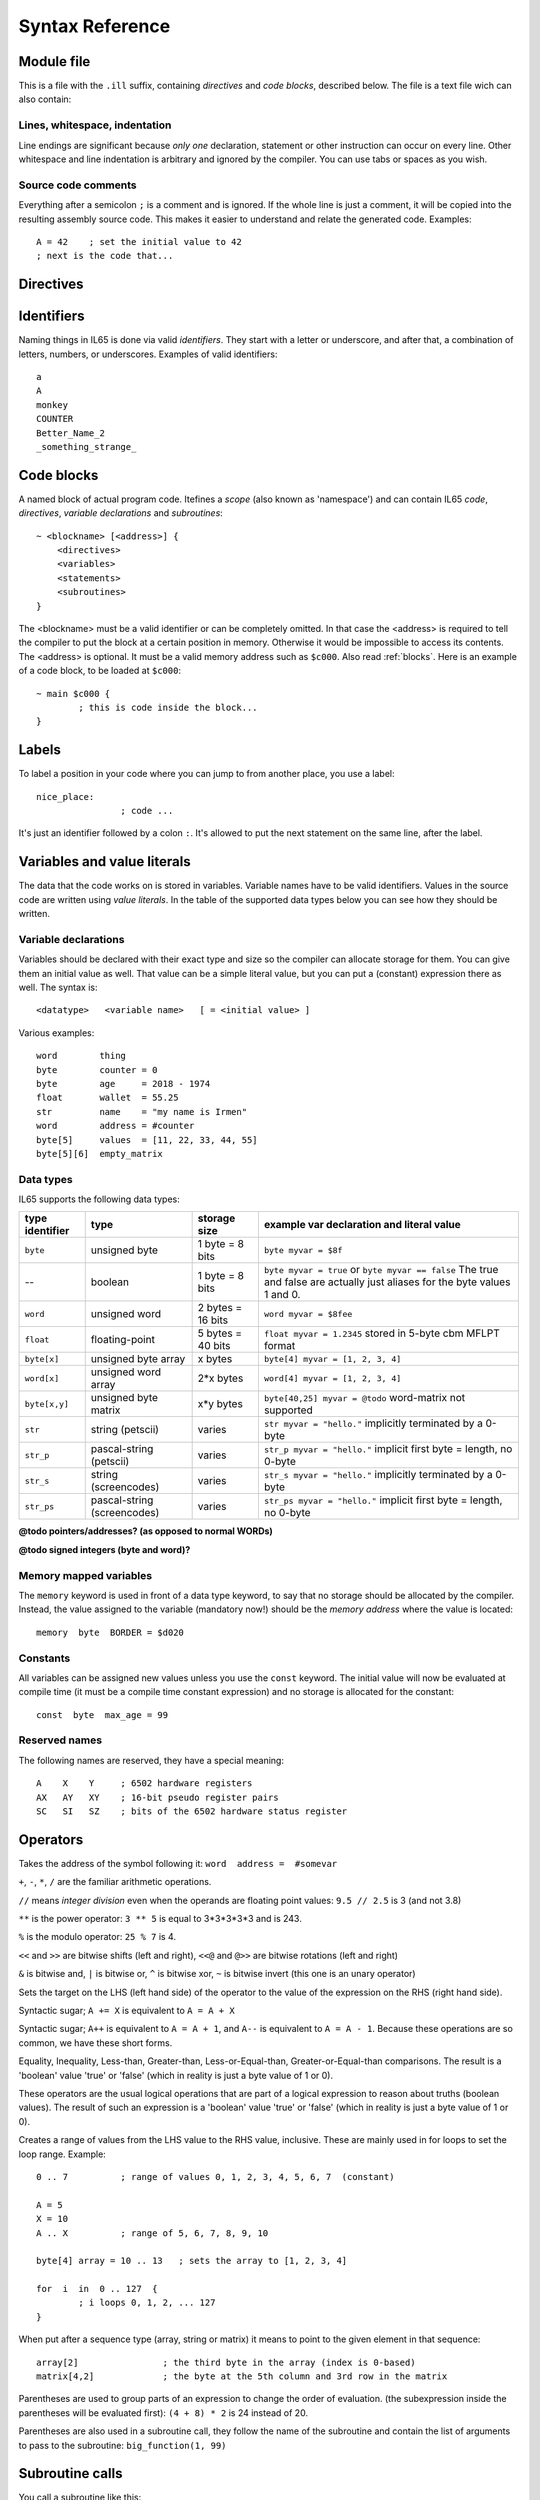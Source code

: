.. _syntaxreference:

================
Syntax Reference
================

Module file
-----------

This is a file with the ``.ill`` suffix, containing *directives* and *code blocks*, described below.
The file is a text file wich can also contain:

Lines, whitespace, indentation
^^^^^^^^^^^^^^^^^^^^^^^^^^^^^^

Line endings are significant because *only one* declaration, statement or other instruction can occur on every line.
Other whitespace and line indentation is arbitrary and ignored by the compiler.
You can use tabs or spaces as you wish.

Source code comments
^^^^^^^^^^^^^^^^^^^^

Everything after a semicolon ``;`` is a comment and is ignored.
If the whole line is just a comment, it will be copied into the resulting assembly source code.
This makes it easier to understand and relate the generated code. Examples::

	A = 42    ; set the initial value to 42
	; next is the code that...


.. _directives:

Directives
-----------

.. data:: %output <type>

	Level: module.
	Global setting, selects program output type. Default is ``prg``.

	- type ``raw`` : no header at all, just the raw machine code data
	- type ``prg`` : C64 program (with load address header)


.. data:: %launcher <type>

	Level: module.
	Global setting, selects the program launcher stub to use.
	Only relevant when using the ``prg`` output type. Defaults to ``basic``.

	- type ``basic`` : add a tiny C64 BASIC program, whith a SYS statement calling into the machine code
	- type ``none`` : no launcher logic is added at all


.. data:: %zp <style>

	Level: module.
	Global setting, select ZeroPage handling style. Defaults to ``compatible``.

	- style ``compatible`` -- only use the few 'free' addresses in the ZP, and don't change anything else.
	  This allows full use of BASIC and KERNAL ROM routines including default IRQs during normal system operation.
	- style ``full`` -- claim the whole ZP for variables for the program, overwriting everything,
  	  except the few addresses mentioned above that are used by the system's IRQ routine.
	  Even though the default IRQ routine is still active, it is impossible to use most BASIC and KERNAL ROM routines.
	  This includes many floating point operations and several utility routines that do I/O, such as ``print_string``.
	  It is also not possible to cleanly exit the program, other than resetting the machine.
	  This option makes programs smaller and faster because many more variables can
	  be stored in the ZP, which is more efficient.
	- style ``full-restore`` -- like ``full``, but makes a backup copy of the original values at program start.
	  These are restored (except for the software jiffy clock in ``$a0``--``$a2``)
	  when the program exits, and allows it to exit back to the BASIC prompt.

	Also read :ref:`zeropage`.


.. data:: %address <address>

	Level: module.
	Global setting, set the program's start memory address

	- default for ``raw`` output is ``$c000``
	- default for ``prg`` output is ``$0801``
	- cannot be changed if you select ``prg`` with a ``basic`` launcher;
	  then it is always ``$081d`` (immediately after the BASIC program), and the BASIC program itself is always at ``$0801``.
	  This is because the C64 expects BASIC programs to start at this address.


.. data:: %import <name>

	Level: module, block.
	This reads and compiles the named module source file as part of your current program.
	Symbols from the imported module become available in your code,
	without a module or filename prefix.
	You can import modules one at a time, and importing a module more than once has no effect.


.. data:: %saveregisters

	Level: block.
	@todo

.. data:: %noreturn

	Level: block, subroutine.
	@todo

.. data:: %asmbinary "<filename>" [, <offset>[, <length>]]

	Level: block.
        This directive can only be used inside a block.
        The assembler will include the file as binary bytes at this point, il65 will not process this at all.
        The optional offset and length can be used to select a particular piece of the file.

.. data:: %asminclude "<filename>", scopelabel

	Level: block.
        This directive can only be used inside a block.
        The assembler will include the file as raw assembly source text at this point, il65 will not process this at all.
        The scopelabel will be used as a prefix to access the labels from the included source code,
        otherwise you would risk symbol redefinitions or duplications.

.. data:: %breakpoint

	Level: block, subroutine.
	Defines a debugging breakpoint at this location. See :ref:`debugging`

.. data:: %asm { ... }

	Level: block, subroutine.
	Declares that there is *inline assembly code* in the lines enclosed by the curly braces.
	This code will be written as-is into the generated output file.
	The assembler syntax used should be for the 3rd party cross assembler tool that IL65 uses.
        The ``%asm {`` and ``}`` start and end markers each have to be on their own unique line.


Identifiers
-----------

Naming things in IL65 is done via valid *identifiers*. They start with a letter or underscore,
and after that, a combination of letters, numbers, or underscores. Examples of valid identifiers::

	a
	A
	monkey
	COUNTER
	Better_Name_2
	_something_strange_


Code blocks
-----------

A named block of actual program code. Itefines a *scope* (also known as 'namespace') and
can contain IL65 *code*, *directives*, *variable declarations* and *subroutines*::

    ~ <blockname> [<address>] {
        <directives>
        <variables>
        <statements>
        <subroutines>
    }

The <blockname> must be a valid identifier or can be completely omitted.
In that case the <address> is required to tell the compiler to put the block at
a certain position in memory. Otherwise it would be impossible to access its contents.
The <address> is optional. It must be a valid memory address such as ``$c000``.
Also read :ref:`blocks`.  Here is an example of a code block, to be loaded at ``$c000``::

	~ main $c000 {
		; this is code inside the block...
	}



Labels
------

To label a position in your code where you can jump to from another place, you use a label::

	nice_place:
			; code ...

It's just an identifier followed by a colon ``:``. It's allowed to put the next statement on
the same line, after the label.


Variables and value literals
----------------------------

The data that the code works on is stored in variables. Variable names have to be valid identifiers.
Values in the source code are written using *value literals*. In the table of the supported
data types below you can see how they should be written.

Variable declarations
^^^^^^^^^^^^^^^^^^^^^

Variables should be declared with their exact type and size so the compiler can allocate storage
for them. You can give them an initial value as well. That value can be a simple literal value,
but you can put a (constant) expression there as well. The syntax is::

	<datatype>   <variable name>   [ = <initial value> ]

Various examples::

	word        thing
	byte        counter = 0
	byte        age     = 2018 - 1974
	float       wallet  = 55.25
	str	    name    = "my name is Irmen"
	word        address = #counter
	byte[5]     values  = [11, 22, 33, 44, 55]
	byte[5][6]  empty_matrix



Data types
^^^^^^^^^^

IL65 supports the following data types:

===============  =======================  =================  =========================================
type identifier  type                     storage size       example var declaration and literal value
===============  =======================  =================  =========================================
``byte``         unsigned byte            1 byte = 8 bits    ``byte myvar = $8f``
--               boolean                  1 byte = 8 bits    ``byte myvar = true`` or ``byte myvar == false``
                                                             The true and false are actually just aliases
                                                             for the byte values 1 and 0.
``word``         unsigned word            2 bytes = 16 bits  ``word myvar = $8fee``
``float``        floating-point           5 bytes = 40 bits  ``float myvar = 1.2345``
                                                             stored in 5-byte cbm MFLPT format
``byte[x]``      unsigned byte array      x bytes            ``byte[4] myvar = [1, 2, 3, 4]``
``word[x]``      unsigned word array      2*x bytes          ``word[4] myvar = [1, 2, 3, 4]``
``byte[x,y]``    unsigned byte matrix     x*y bytes          ``byte[40,25] myvar = @todo``
                                                             word-matrix not supported
``str``          string (petscii)         varies             ``str myvar = "hello."``
                                                             implicitly terminated by a 0-byte
``str_p``        pascal-string (petscii)  varies             ``str_p myvar = "hello."``
                                                             implicit first byte = length, no 0-byte
``str_s``        string (screencodes)     varies             ``str_s myvar = "hello."``
                                                             implicitly terminated by a 0-byte
``str_ps``       pascal-string            varies             ``str_ps myvar = "hello."``
                 (screencodes)                               implicit first byte = length, no 0-byte
===============  =======================  =================  =========================================


**@todo pointers/addresses?  (as opposed to normal WORDs)**

**@todo signed integers (byte and word)?**

Memory mapped variables
^^^^^^^^^^^^^^^^^^^^^^^

The ``memory`` keyword is used in front of a data type keyword, to say that no storage
should be allocated by the compiler. Instead, the value assigned to the variable (mandatory now!)
should be the *memory address* where the value is located::

	memory  byte  BORDER = $d020


Constants
^^^^^^^^^

All variables can be assigned new values unless you use the ``const`` keyword.
The initial value will now be evaluated at compile time (it must be a compile time constant expression)
and no storage is allocated for the constant::

	const  byte  max_age = 99


Reserved names
^^^^^^^^^^^^^^

The following names are reserved, they have a special meaning::

	A    X    Y	; 6502 hardware registers
	AX   AY   XY	; 16-bit pseudo register pairs
	SC   SI   SZ	; bits of the 6502 hardware status register


Operators
---------

.. data::  #  (address-of)

Takes the address of the symbol following it:   ``word  address =  #somevar``


.. data::  +  -  *  /  //  **  %   (arithmetic)

``+``, ``-``, ``*``, ``/`` are the familiar arithmetic operations.

``//`` means *integer division* even when the operands are floating point values:  ``9.5 // 2.5`` is 3 (and not 3.8)

``**`` is the power operator: ``3 ** 5`` is equal to 3*3*3*3*3 and is 243.

``%`` is the modulo operator: ``25 % 7`` is 4.


.. data::  <<  >>   <<@  >>@   &  |  ^  ~  (bitwise arithmetic)

``<<`` and ``>>`` are bitwise shifts (left and right), ``<<@`` and ``@>>`` are bitwise rotations (left and right)

``&`` is bitwise and, ``|`` is bitwise or, ``^`` is bitwise xor, ``~`` is bitwise invert (this one is an unary operator)


.. data::  =   (assignment)

Sets the target on the LHS (left hand side) of the operator to the value of the expression on the RHS (right hand side).


.. data::  +=  -=  *=  /=  //=  **=  <<=  >>=  <<@=  >>@=  &=  |=  ^=  (augmented assignment)

Syntactic sugar; ``A += X`` is equivalent to ``A = A + X``


.. data::  ++  --   (postfix increment and decrement)

Syntactic sugar; ``A++`` is equivalent to ``A = A + 1``, and ``A--`` is equivalent to ``A = A - 1``.
Because these operations are so common, we have these short forms.


.. data::  ==  !=  <  >  <=  >=  (comparison)

Equality, Inequality, Less-than, Greater-than, Less-or-Equal-than, Greater-or-Equal-than comparisons.
The result is a 'boolean' value 'true' or 'false' (which in reality is just a byte value of 1 or 0).


.. data::  not  and  or  xor  (logical)

These operators are the usual logical operations that are part of a logical expression to reason
about truths (boolean values). The result of such an expression is a 'boolean' value 'true' or 'false'
(which in reality is just a byte value of 1 or 0).


.. data::  ..    (range creation)

Creates a range of values from the LHS value to the RHS value, inclusive.
These are mainly used in for loops to set the loop range. Example::

	0 .. 7		; range of values 0, 1, 2, 3, 4, 5, 6, 7  (constant)

	A = 5
	X = 10
	A .. X		; range of 5, 6, 7, 8, 9, 10

	byte[4] array = 10 .. 13   ; sets the array to [1, 2, 3, 4]

	for  i  in  0 .. 127  {
		; i loops 0, 1, 2, ... 127
	}



.. data::  [ ... ]   (array indexing)

When put after a sequence type (array, string or matrix) it means to point to the given element in that sequence::

	array[2]		; the third byte in the array (index is 0-based)
	matrix[4,2]		; the byte at the 5th column and 3rd row in the matrix


.. data::  ( ... )    (precedence grouping in expressions, or subroutine parameter list)

Parentheses are used to group parts of an expression to change the order of evaluation.
(the subexpression inside the parentheses will be evaluated first):
``(4 + 8) * 2`` is 24 instead of 20.

Parentheses are also used in a subroutine call, they follow the name of the subroutine and contain
the list of arguments to pass to the subroutine:   ``big_function(1, 99)``


Subroutine calls
----------------

You call a subroutine like this::

        [ result = ]  subroutinename_or_address ( [argument...] )

        ; example:
        outputvar1, outputvar2  =  subroutine ( arg1, arg2, arg3 )

Arguments are separated by commas. The argument list can also be empty if the subroutine
takes no parameters.
If the subroutine returns one or more result values, you must use an assignment statement
to store those values somewhere. If the subroutine has no result values, you must
omit the assignment.



Subroutine definitions
----------------------

The syntax is::

        sub   <identifier>  ([proc_parameters]) -> ([proc_results])  {
                ... statements ...
        }

        ; example:
        sub  triple_something (amount: X) -> A  {
        	return  X * 3
        }

The open curly brace must immediately follow the subroutine result specification on the same line,
and can have nothing following it. The close curly brace must be on its own line as well.

Pre-defined subroutines that are available on specific memory addresses
(in system ROM for instance) can be defined by assigning the routine's memory address to the sub,
and not specifying a code block::

	sub  <identifier>  ([proc_parameters]) -> ([proc_results])  = <address>

	; example:
	sub  CLOSE  (logical: A) -> (A?, X?, Y?)  = $FFC3


.. data:: proc_parameters

        comma separated list of "<parametername>:<register>" pairs specifying the input parameters.
        You can omit the parameter names as long as the arguments "line up".

.. data:: proc_results

        comma separated list of <register> names specifying in which register(s) the output is returned.
        If the register name ends with a '?', that means the register doesn't contain a real return value but
        is clobbered in the process so the original value it had before calling the sub is no longer valid.
        This is not immediately useful for your own code, but the compiler needs this information to
        emit the correct assembly code to preserve the cpu registers if needed when the call is made.
        For convenience: a single '?' als the result spec is shorthand for ``A?, X?, Y?`` ("I don't know
        what the changed registers are, assume the worst")


Loops
-----

for loop
^^^^^^^^
@todo::

	for  <loopvar>  in  <range>  [ step <amount> ]   {
		; do something...
	}


while loop
^^^^^^^^^^
@todo::

	while  <condition>  {
		; do something...
	}


repeat--until loop
^^^^^^^^^^^^^^^^^^
@todo::

	repeat  {
		; do something...
	} until  <condition>


Conditional Execution
---------------------

Must align this with the various status bits in the cpu... not only true/false....

@todo::

	if  <condition>   {
		; do something....
	}
	[ else {
		; do something else...
	} ]



@todo::

	if  <condition>  goto  <location>


